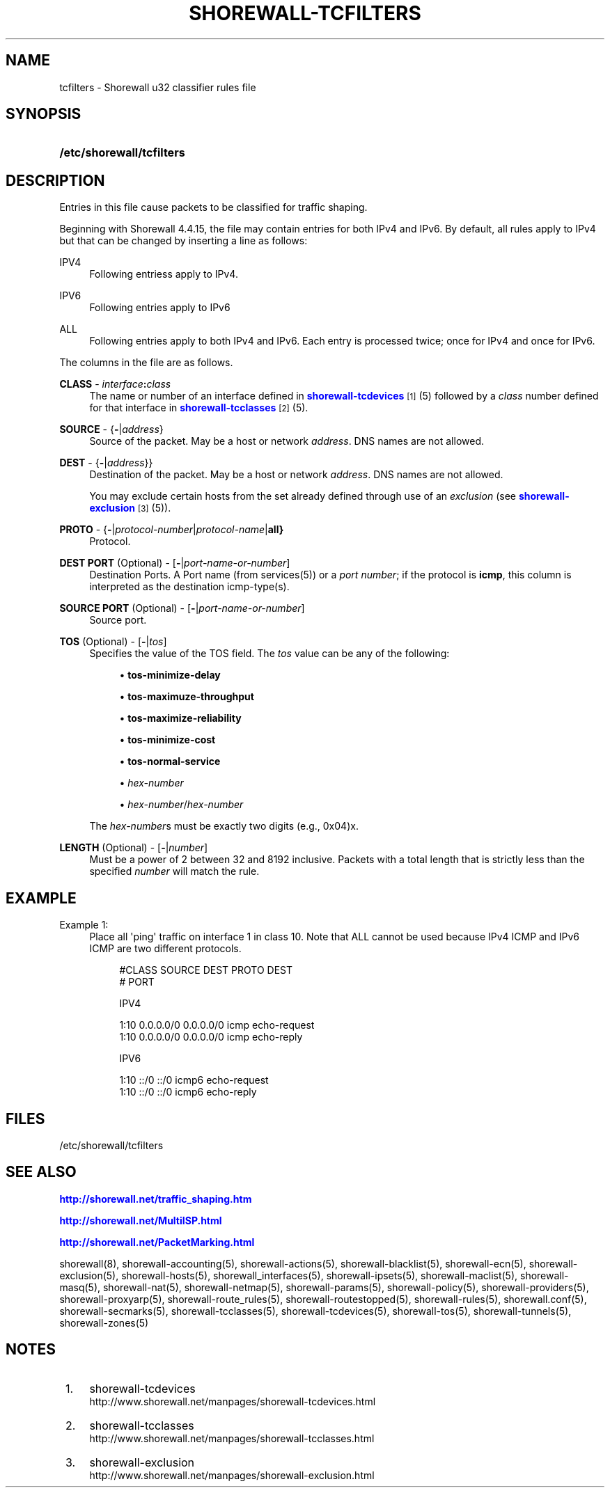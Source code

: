 '\" t
.\"     Title: shorewall-tcfilters
.\"    Author: [FIXME: author] [see http://docbook.sf.net/el/author]
.\" Generator: DocBook XSL Stylesheets v1.76.1 <http://docbook.sf.net/>
.\"      Date: 06/14/2011
.\"    Manual: [FIXME: manual]
.\"    Source: [FIXME: source]
.\"  Language: English
.\"
.TH "SHOREWALL\-TCFILTERS" "5" "06/14/2011" "[FIXME: source]" "[FIXME: manual]"
.\" -----------------------------------------------------------------
.\" * Define some portability stuff
.\" -----------------------------------------------------------------
.\" ~~~~~~~~~~~~~~~~~~~~~~~~~~~~~~~~~~~~~~~~~~~~~~~~~~~~~~~~~~~~~~~~~
.\" http://bugs.debian.org/507673
.\" http://lists.gnu.org/archive/html/groff/2009-02/msg00013.html
.\" ~~~~~~~~~~~~~~~~~~~~~~~~~~~~~~~~~~~~~~~~~~~~~~~~~~~~~~~~~~~~~~~~~
.ie \n(.g .ds Aq \(aq
.el       .ds Aq '
.\" -----------------------------------------------------------------
.\" * set default formatting
.\" -----------------------------------------------------------------
.\" disable hyphenation
.nh
.\" disable justification (adjust text to left margin only)
.ad l
.\" -----------------------------------------------------------------
.\" * MAIN CONTENT STARTS HERE *
.\" -----------------------------------------------------------------
.SH "NAME"
tcfilters \- Shorewall u32 classifier rules file
.SH "SYNOPSIS"
.HP \w'\fB/etc/shorewall/tcfilters\fR\ 'u
\fB/etc/shorewall/tcfilters\fR
.SH "DESCRIPTION"
.PP
Entries in this file cause packets to be classified for traffic shaping\&.
.PP
Beginning with Shorewall 4\&.4\&.15, the file may contain entries for both IPv4 and IPv6\&. By default, all rules apply to IPv4 but that can be changed by inserting a line as follows:
.PP
IPV4
.RS 4
Following entriess apply to IPv4\&.
.RE
.PP
IPV6
.RS 4
Following entries apply to IPv6
.RE
.PP
ALL
.RS 4
Following entries apply to both IPv4 and IPv6\&. Each entry is processed twice; once for IPv4 and once for IPv6\&.
.RE
.PP
The columns in the file are as follows\&.
.PP
\fBCLASS\fR \- \fIinterface\fR\fB:\fR\fIclass\fR
.RS 4
The name or number of an
interface
defined in
\m[blue]\fBshorewall\-tcdevices\fR\m[]\&\s-2\u[1]\d\s+2(5) followed by a
\fIclass\fR
number defined for that interface in
\m[blue]\fBshorewall\-tcclasses\fR\m[]\&\s-2\u[2]\d\s+2(5)\&.
.RE
.PP
\fBSOURCE\fR \- {\fB\-\fR|\fIaddress\fR}
.RS 4
Source of the packet\&. May be a host or network
\fIaddress\fR\&. DNS names are not allowed\&.
.RE
.PP
\fBDEST\fR \- {\fB\-\fR|\fIaddress\fR}}
.RS 4
Destination of the packet\&. May be a host or network
\fIaddress\fR\&. DNS names are not allowed\&.
.sp
You may exclude certain hosts from the set already defined through use of an
\fIexclusion\fR
(see
\m[blue]\fBshorewall\-exclusion\fR\m[]\&\s-2\u[3]\d\s+2(5))\&.
.RE
.PP
\fBPROTO\fR \- {\fB\-\fR|\fIprotocol\-number\fR|\fIprotocol\-name\fR|\fBall}\fR
.RS 4
Protocol\&.
.RE
.PP
\fBDEST PORT\fR (Optional) \- [\fB\-\fR|\fIport\-name\-or\-number\fR]
.RS 4
Destination Ports\&. A Port name (from services(5)) or a
\fIport number\fR; if the protocol is
\fBicmp\fR, this column is interpreted as the destination icmp\-type(s)\&.
.RE
.PP
\fBSOURCE PORT\fR (Optional) \- [\fB\-\fR|\fIport\-name\-or\-number\fR]
.RS 4
Source port\&.
.RE
.PP
\fBTOS\fR (Optional) \- [\fB\-\fR|\fItos\fR]
.RS 4
Specifies the value of the TOS field\&. The
\fItos\fR
value can be any of the following:
.sp
.RS 4
.ie n \{\
\h'-04'\(bu\h'+03'\c
.\}
.el \{\
.sp -1
.IP \(bu 2.3
.\}
\fBtos\-minimize\-delay\fR
.RE
.sp
.RS 4
.ie n \{\
\h'-04'\(bu\h'+03'\c
.\}
.el \{\
.sp -1
.IP \(bu 2.3
.\}
\fBtos\-maximuze\-throughput\fR
.RE
.sp
.RS 4
.ie n \{\
\h'-04'\(bu\h'+03'\c
.\}
.el \{\
.sp -1
.IP \(bu 2.3
.\}
\fBtos\-maximize\-reliability\fR
.RE
.sp
.RS 4
.ie n \{\
\h'-04'\(bu\h'+03'\c
.\}
.el \{\
.sp -1
.IP \(bu 2.3
.\}
\fBtos\-minimize\-cost\fR
.RE
.sp
.RS 4
.ie n \{\
\h'-04'\(bu\h'+03'\c
.\}
.el \{\
.sp -1
.IP \(bu 2.3
.\}
\fBtos\-normal\-service\fR
.RE
.sp
.RS 4
.ie n \{\
\h'-04'\(bu\h'+03'\c
.\}
.el \{\
.sp -1
.IP \(bu 2.3
.\}
\fIhex\-number\fR
.RE
.sp
.RS 4
.ie n \{\
\h'-04'\(bu\h'+03'\c
.\}
.el \{\
.sp -1
.IP \(bu 2.3
.\}
\fIhex\-number\fR/\fIhex\-number\fR
.RE
.sp
The
\fIhex\-number\fRs must be exactly two digits (e\&.g\&., 0x04)x\&.
.RE
.PP
\fBLENGTH\fR (Optional) \- [\fB\-\fR|\fInumber\fR]
.RS 4
Must be a power of 2 between 32 and 8192 inclusive\&. Packets with a total length that is strictly less than the specified
\fInumber\fR
will match the rule\&.
.RE
.SH "EXAMPLE"
.PP
Example 1:
.RS 4
Place all \*(Aqping\*(Aq traffic on interface 1 in class 10\&. Note that ALL cannot be used because IPv4 ICMP and IPv6 ICMP are two different protocols\&.
.sp
.if n \{\
.RS 4
.\}
.nf
       #CLASS    SOURCE    DEST         PROTO   DEST 
       #                                        PORT

       IPV4

       1:10      0\&.0\&.0\&.0/0 0\&.0\&.0\&.0/0    icmp    echo\-request
       1:10      0\&.0\&.0\&.0/0 0\&.0\&.0\&.0/0    icmp    echo\-reply

       IPV6
 
       1:10      ::/0      ::/0         icmp6   echo\-request
       1:10      ::/0      ::/0         icmp6   echo\-reply
.fi
.if n \{\
.RE
.\}
.RE
.SH "FILES"
.PP
/etc/shorewall/tcfilters
.SH "SEE ALSO"
.PP
\m[blue]\fBhttp://shorewall\&.net/traffic_shaping\&.htm\fR\m[]
.PP
\m[blue]\fBhttp://shorewall\&.net/MultiISP\&.html\fR\m[]
.PP
\m[blue]\fBhttp://shorewall\&.net/PacketMarking\&.html\fR\m[]
.PP
shorewall(8), shorewall\-accounting(5), shorewall\-actions(5), shorewall\-blacklist(5), shorewall\-ecn(5), shorewall\-exclusion(5), shorewall\-hosts(5), shorewall_interfaces(5), shorewall\-ipsets(5), shorewall\-maclist(5), shorewall\-masq(5), shorewall\-nat(5), shorewall\-netmap(5), shorewall\-params(5), shorewall\-policy(5), shorewall\-providers(5), shorewall\-proxyarp(5), shorewall\-route_rules(5), shorewall\-routestopped(5), shorewall\-rules(5), shorewall\&.conf(5), shorewall\-secmarks(5), shorewall\-tcclasses(5), shorewall\-tcdevices(5), shorewall\-tos(5), shorewall\-tunnels(5), shorewall\-zones(5)
.SH "NOTES"
.IP " 1." 4
shorewall-tcdevices
.RS 4
\%http://www.shorewall.net/manpages/shorewall-tcdevices.html
.RE
.IP " 2." 4
shorewall-tcclasses
.RS 4
\%http://www.shorewall.net/manpages/shorewall-tcclasses.html
.RE
.IP " 3." 4
shorewall-exclusion
.RS 4
\%http://www.shorewall.net/manpages/shorewall-exclusion.html
.RE
